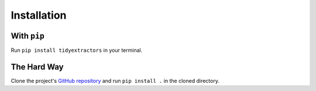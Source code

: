 Installation
============

With ``pip``
------------

Run ``pip install tidyextractors`` in your terminal.

The Hard Way
------------

Clone the project's `GitHub repository <https://github.com/networks-lab/tidyextractors>`_ and run ``pip install .`` in the cloned directory.


